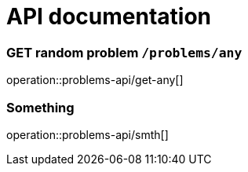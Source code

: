 = API documentation

=== GET random problem `/problems/any`
operation::problems-api/get-any[]

=== Something
operation::problems-api/smth[]
